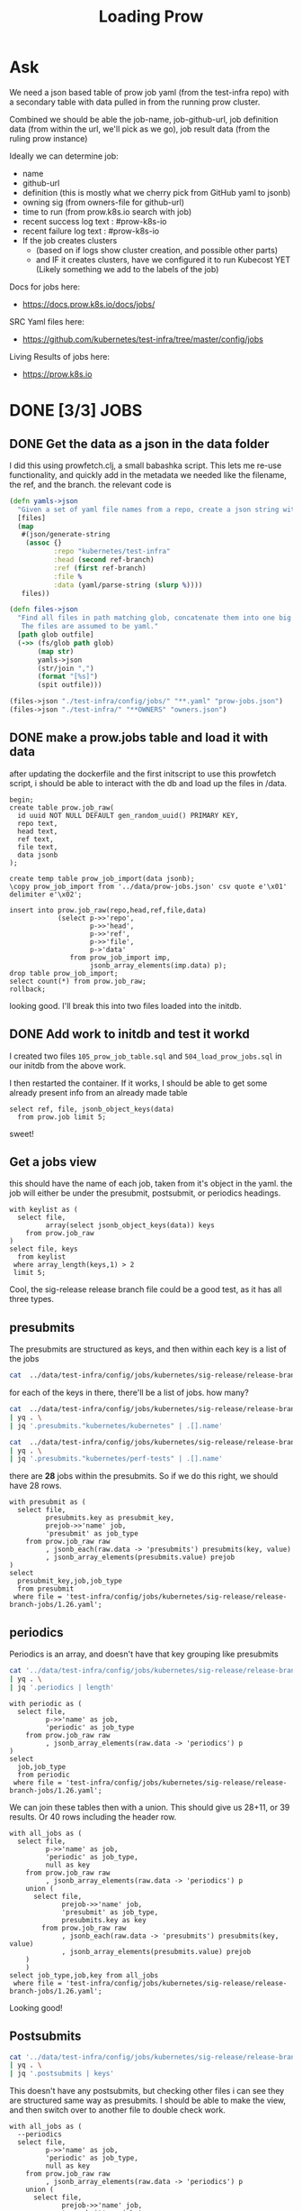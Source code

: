 #+title: Loading Prow
#+PROPERTY: header-args:sql-mode+ :product postgres


* Ask
We need a json based table of prow job yaml (from the test-infra repo) with a secondary table with data pulled in from the running prow cluster.

Combined we should be able the
job-name, job-github-url, job definition data (from within the url, we'll pick as we go), job result data (from the ruling prow instance)

Ideally we can determine job:
- name
- github-url
- definition (this is mostly what we cherry pick from GitHub yaml to jsonb)
- owning sig (from owners-file for github-url)
- time to run (from prow.k8s.io search with job)
- recent success log text : #prow-k8s-io
- recent failure log text : #prow-k8s-io
- If the job creates clusters
  - (based on if logs show cluster creation, and possible other parts)
  - and IF it creates clusters, have we configured it to run Kubecost YET (Likely something we add to the labels of the job)

Docs for jobs here:
- https://docs.prow.k8s.io/docs/jobs/
SRC Yaml files here:
- https://github.com/kubernetes/test-infra/tree/master/config/jobs
Living Results of jobs here:
- https://prow.k8s.io
* DONE [3/3] JOBS
** DONE Get the data as a json in the data folder
I did this using prowfetch.clj, a small babashka script. This lets me re-use functionality, and quickly add in the metadata
we needed like the filename, the ref, and the branch.
the relevant code is
#+begin_src clojure
(defn yamls->json
  "Given a set of yaml file names from a repo, create a json string with the file's data and metadata"
  [files]
  (map
   #(json/generate-string
    (assoc {}
           :repo "kubernetes/test-infra"
           :head (second ref-branch)
           :ref (first ref-branch)
           :file %
           :data (yaml/parse-string (slurp %))))
   files))

(defn files->json
  "Find all files in path matching glob, concatenate them into one big json, and spit that json to the given outfile.
   The files are assumed to be yaml."
  [path glob outfile]
  (->> (fs/glob path glob)
       (map str)
       yamls->json
       (str/join ",")
       (format "[%s]")
       (spit outfile)))

(files->json "./test-infra/config/jobs/" "**.yaml" "prow-jobs.json")
(files->json "./test-infra/" "**OWNERS" "owners.json")
#+end_src
** DONE make a prow.jobs table and load it with data
after updating the dockerfile and the first initscript to use this prowfetch
script, i should be able to interact with the db and load up the files in /data.


#+begin_src sql-mode
begin;
create table prow.job_raw(
  id uuid NOT NULL DEFAULT gen_random_uuid() PRIMARY KEY,
  repo text,
  head text,
  ref text,
  file text,
  data jsonb
);

create temp table prow_job_import(data jsonb);
\copy prow_job_import from '../data/prow-jobs.json' csv quote e'\x01' delimiter e'\x02';

insert into prow.job_raw(repo,head,ref,file,data)
            (select p->>'repo',
                    p->>'head',
                    p->>'ref',
                    p->>'file',
                    p->'data'
               from prow_job_import imp,
                    jsonb_array_elements(imp.data) p);
drop table prow_job_import;
select count(*) from prow.job_raw;
rollback;
#+end_src

#+RESULTS:
#+begin_example
BEGIN
postgres=*# postgres(*# postgres(*# postgres(*# postgres(*# postgres(*# postgres(*# postgres(*# CREATE TABLE
postgres=*# postgres=*# CREATE TABLE
postgres=*# COPY 1
postgres=*# postgres=*# postgres-*# postgres(*# postgres(*# postgres(*# postgres(*# postgres(*# postgres(*# INSERT 0 448
postgres=*# DROP TABLE
postgres=*#  count
-------
   448
(1 row)

postgres=*# COMMIT
#+end_example

looking good. I'll break this into two files loaded into the initdb.
** DONE Add work to initdb and test it workd
I created two files ~105_prow_job_table.sql~ and ~504_load_prow_jobs.sql~ in our initdb from the above work.

I then restarted the container.  If it works, I should be able to get some already present info from an already made table

#+begin_src sql-mode :results output
select ref, file, jsonb_object_keys(data)
  from prow.job limit 5;
#+end_src

#+RESULTS:
:                    ref                    |                                         file                                          | jsonb_object_keys
: ------------------------------------------+---------------------------------------------------------------------------------------+-------------------
:  2da1f1fbc7447b1bf1faf4eea5ce55d5dca11a28 | test-infra/config/jobs/GoogleCloudPlatform/k8s-cluster-bundle/k8s-cluster-bundle.yaml | presubmits
:  2da1f1fbc7447b1bf1faf4eea5ce55d5dca11a28 | test-infra/config/jobs/GoogleCloudPlatform/k8s-cluster-bundle/k8s-cluster-bundle.yaml | postsubmits
:  2da1f1fbc7447b1bf1faf4eea5ce55d5dca11a28 | test-infra/config/jobs/bazelbuild/rules_k8s/rules_k8s_config.yaml                     | presubmits
:  2da1f1fbc7447b1bf1faf4eea5ce55d5dca11a28 | test-infra/config/jobs/cadvisor/cadvisor.yaml                                         | presets
:  2da1f1fbc7447b1bf1faf4eea5ce55d5dca11a28 | test-infra/config/jobs/cadvisor/cadvisor.yaml                                         | periodics
: (5 rows)
:

sweet!

** Get a jobs view
this should have the name of each job, taken from it's object in the yaml.
the job will either be under the presubmit, postsubmit, or periodics headings.

#+begin_src sql-mode
with keylist as (
  select file,
         array(select jsonb_object_keys(data)) keys
    from prow.job_raw
)
select file, keys
  from keylist
 where array_length(keys,1) > 2
 limit 5;
#+end_src

#+RESULTS:
:                                                  file                                                 |                keys
: ------------------------------------------------------------------------------------------------------+------------------------------------
:  test-infra/config/jobs/kubernetes-sigs/secrets-store-csi-driver/secrets-store-csi-driver-config.yaml | {periodics,presubmits,postsubmits}
:  test-infra/config/jobs/kubernetes/sig-release/release-branch-jobs/1.23.yaml                          | {periodics,presubmits,postsubmits}
:  test-infra/config/jobs/kubernetes/sig-release/release-branch-jobs/1.25.yaml                          | {periodics,presubmits,postsubmits}
:  test-infra/config/jobs/kubernetes/sig-release/release-branch-jobs/1.24.yaml                          | {periodics,presubmits,postsubmits}
:  test-infra/config/jobs/kubernetes/sig-release/release-branch-jobs/1.26.yaml                          | {periodics,presubmits,postsubmits}
: (5 rows)
:

Cool, the sig-release release branch file could be a good test, as it has all three types.
** presubmits
The presubmits are structured as keys, and then within each key is a list of the jobs

#+begin_src sh
cat  ../data/test-infra/config/jobs/kubernetes/sig-release/release-branch-jobs/1.26.yaml | yq . | jq '.presubmits | keys'
#+end_src

#+RESULTS:
| [                     |
| kubernetes/kubernetes |
| kubernetes/perf-tests |
| ]                     |

for each of the keys in there, there'll be a list of jobs.  how many?

#+begin_src sh
cat  ../data/test-infra/config/jobs/kubernetes/sig-release/release-branch-jobs/1.26.yaml \
| yq . \
| jq '.presubmits."kubernetes/kubernetes" | .[].name'
#+end_src

#+RESULTS:
| pull-kubernetes-e2e-kops-aws                      |
| pull-kubernetes-e2e-gce                           |
| pull-kubernetes-e2e-gce-canary                    |
| pull-kubernetes-e2e-gce-ubuntu-containerd         |
| pull-kubernetes-e2e-gce-ubuntu-containerd-canary  |
| pull-kubernetes-e2e-gce-ubuntu-containerd-serial  |
| pull-e2e-gce-cloud-provider-disabled              |
| pull-kubernetes-e2e-gce-device-plugin-gpu         |
| pull-kubernetes-verify-govet-levee                |
| pull-kubernetes-e2e-containerd-gce                |
| pull-kubernetes-node-e2e-containerd               |
| pull-kubernetes-node-e2e-containerd-kubetest2     |
| pull-kubernetes-e2e-gce-100-performance           |
| pull-kubernetes-kubemark-e2e-gce-big              |
| pull-kubernetes-kubemark-e2e-gce-scale            |
| pull-kubernetes-conformance-kind-ipv6-parallel    |
| pull-kubernetes-dependencies                      |
| pull-kubernetes-integration                       |
| pull-kubernetes-integration-go-compatibility      |
| pull-kubernetes-e2e-kind                          |
| pull-kubernetes-e2e-kind-ipv6                     |
| pull-kubernetes-conformance-kind-ga-only-parallel |
| pull-kubernetes-unit                              |
| pull-kubernetes-unit-go-compatibility             |
| pull-kubernetes-typecheck                         |
| pull-kubernetes-update                            |
| pull-kubernetes-verify                            |

#+begin_src sh
cat  ../data/test-infra/config/jobs/kubernetes/sig-release/release-branch-jobs/1.26.yaml \
| yq . \
| jq '.presubmits."kubernetes/perf-tests" | .[].name'
#+end_src

#+RESULTS:
| pull-perf-tests-clusterloader2          |
| pull-perf-tests-clusterloader2-kubemark |

there are *28* jobs within the presubmits.  So if we do this right, we should have 28 rows.

#+begin_src sql-mode
with presubmit as (
  select file,
         presubmits.key as presubmit_key,
         prejob->>'name' job,
         'presubmit' as job_type
    from prow.job_raw raw
         , jsonb_each(raw.data -> 'presubmits') presubmits(key, value)
         , jsonb_array_elements(presubmits.value) prejob
)
select
  presubmit_key,job,job_type
  from presubmit
 where file = 'test-infra/config/jobs/kubernetes/sig-release/release-branch-jobs/1.26.yaml';
#+end_src

#+RESULTS:
#+begin_example
     presubmit_key     |                        job                        | job_type
-----------------------+---------------------------------------------------+-----------
 kubernetes/kubernetes | pull-kubernetes-e2e-kops-aws                      | presubmit
 kubernetes/kubernetes | pull-kubernetes-e2e-gce                           | presubmit
 kubernetes/kubernetes | pull-kubernetes-e2e-gce-canary                    | presubmit
 kubernetes/kubernetes | pull-kubernetes-e2e-gce-ubuntu-containerd         | presubmit
 kubernetes/kubernetes | pull-kubernetes-e2e-gce-ubuntu-containerd-canary  | presubmit
 kubernetes/kubernetes | pull-kubernetes-e2e-gce-ubuntu-containerd-serial  | presubmit
 kubernetes/kubernetes | pull-e2e-gce-cloud-provider-disabled              | presubmit
 kubernetes/kubernetes | pull-kubernetes-e2e-gce-device-plugin-gpu         | presubmit
 kubernetes/kubernetes | pull-kubernetes-verify-govet-levee                | presubmit
 kubernetes/kubernetes | pull-kubernetes-e2e-containerd-gce                | presubmit
 kubernetes/kubernetes | pull-kubernetes-node-e2e-containerd               | presubmit
 kubernetes/kubernetes | pull-kubernetes-node-e2e-containerd-kubetest2     | presubmit
 kubernetes/kubernetes | pull-kubernetes-e2e-gce-100-performance           | presubmit
 kubernetes/kubernetes | pull-kubernetes-kubemark-e2e-gce-big              | presubmit
 kubernetes/kubernetes | pull-kubernetes-kubemark-e2e-gce-scale            | presubmit
 kubernetes/kubernetes | pull-kubernetes-conformance-kind-ipv6-parallel    | presubmit
 kubernetes/kubernetes | pull-kubernetes-dependencies                      | presubmit
 kubernetes/kubernetes | pull-kubernetes-integration                       | presubmit
 kubernetes/kubernetes | pull-kubernetes-integration-go-compatibility      | presubmit
 kubernetes/kubernetes | pull-kubernetes-e2e-kind                          | presubmit
 kubernetes/kubernetes | pull-kubernetes-e2e-kind-ipv6                     | presubmit
 kubernetes/kubernetes | pull-kubernetes-conformance-kind-ga-only-parallel | presubmit
 kubernetes/kubernetes | pull-kubernetes-unit                              | presubmit
 kubernetes/kubernetes | pull-kubernetes-unit-go-compatibility             | presubmit
 kubernetes/kubernetes | pull-kubernetes-typecheck                         | presubmit
 kubernetes/kubernetes | pull-kubernetes-update                            | presubmit
 kubernetes/kubernetes | pull-kubernetes-verify                            | presubmit
 kubernetes/perf-tests | pull-perf-tests-clusterloader2                    | presubmit
 kubernetes/perf-tests | pull-perf-tests-clusterloader2-kubemark           | presubmit
(29 rows)

#+end_example
** periodics
Periodics is an array, and doesn't have that key grouping like presubmits
#+begin_src sh
cat '../data/test-infra/config/jobs/kubernetes/sig-release/release-branch-jobs/1.26.yaml' \
| yq . \
| jq '.periodics | length'
#+end_src

#+RESULTS:
: 11

#+begin_src sql-mode
with periodic as (
  select file,
         p->>'name' as job,
         'periodic' as job_type
    from prow.job_raw raw
         , jsonb_array_elements(raw.data -> 'periodics') p
)
select
  job,job_type
  from periodic
 where file = 'test-infra/config/jobs/kubernetes/sig-release/release-branch-jobs/1.26.yaml';
#+end_src

#+RESULTS:
#+begin_example
                     job                      | job_type
----------------------------------------------+----------
 ci-kubernetes-gce-conformance-latest-1-26    | periodic
 ci-kubernetes-e2e-gce-device-plugin-gpu-1-26 | periodic
 ci-kubernetes-kind-e2e-json-logging-1-26     | periodic
 ci-kubernetes-build-1-26                     | periodic
 ci-kubernetes-kubemark-500-gce-1-26          | periodic
 ci-kubernetes-e2e-gci-gce-scalability-1-26   | periodic
 ci-kubernetes-integration-1-26               | periodic
 ci-kubernetes-unit-1-26                      | periodic
 ci-kubernetes-verify-1-26                    | periodic
 ci-kubernetes-kind-e2e-parallel-1-26         | periodic
 ci-kubernetes-kind-ipv6-e2e-parallel-1-26    | periodic
(11 rows)

#+end_example

We can join these tables then with a union.  This should give us 28+11, or 39 results.  Or 40 rows including the header row.

#+begin_src sql-mode
with all_jobs as (
  select file,
         p->>'name' as job,
         'periodic' as job_type,
         null as key
    from prow.job_raw raw
         , jsonb_array_elements(raw.data -> 'periodics') p
    union (
      select file,
             prejob->>'name' job,
             'presubmit' as job_type,
             presubmits.key as key
        from prow.job_raw raw
             , jsonb_each(raw.data -> 'presubmits') presubmits(key, value)
             , jsonb_array_elements(presubmits.value) prejob
    )
    )
select job_type,job,key from all_jobs
 where file = 'test-infra/config/jobs/kubernetes/sig-release/release-branch-jobs/1.26.yaml';
#+end_src

#+RESULTS:
#+begin_example
 job_type  |                        job                        |          key
-----------+---------------------------------------------------+-----------------------
 presubmit | pull-kubernetes-verify                            | kubernetes/kubernetes
 periodic  | ci-kubernetes-verify-1-26                         |
 periodic  | ci-kubernetes-kind-e2e-parallel-1-26              |
 presubmit | pull-kubernetes-e2e-kind                          | kubernetes/kubernetes
 periodic  | ci-kubernetes-e2e-gce-device-plugin-gpu-1-26      |
 presubmit | pull-kubernetes-e2e-gce-100-performance           | kubernetes/kubernetes
 presubmit | pull-kubernetes-conformance-kind-ga-only-parallel | kubernetes/kubernetes
 presubmit | pull-kubernetes-e2e-containerd-gce                | kubernetes/kubernetes
 presubmit | pull-kubernetes-e2e-gce                           | kubernetes/kubernetes
 presubmit | pull-kubernetes-node-e2e-containerd-kubetest2     | kubernetes/kubernetes
 periodic  | ci-kubernetes-e2e-gci-gce-scalability-1-26        |
 presubmit | pull-e2e-gce-cloud-provider-disabled              | kubernetes/kubernetes
 periodic  | ci-kubernetes-kubemark-500-gce-1-26               |
 presubmit | pull-kubernetes-e2e-gce-ubuntu-containerd         | kubernetes/kubernetes
 presubmit | pull-kubernetes-dependencies                      | kubernetes/kubernetes
 presubmit | pull-kubernetes-e2e-gce-ubuntu-containerd-serial  | kubernetes/kubernetes
 presubmit | pull-kubernetes-verify-govet-levee                | kubernetes/kubernetes
 presubmit | pull-kubernetes-e2e-gce-ubuntu-containerd-canary  | kubernetes/kubernetes
 presubmit | pull-kubernetes-integration-go-compatibility      | kubernetes/kubernetes
 presubmit | pull-kubernetes-node-e2e-containerd               | kubernetes/kubernetes
 periodic  | ci-kubernetes-integration-1-26                    |
 periodic  | ci-kubernetes-build-1-26                          |
 presubmit | pull-kubernetes-kubemark-e2e-gce-scale            | kubernetes/kubernetes
 presubmit | pull-kubernetes-e2e-gce-canary                    | kubernetes/kubernetes
 presubmit | pull-kubernetes-e2e-kops-aws                      | kubernetes/kubernetes
 periodic  | ci-kubernetes-kind-e2e-json-logging-1-26          |
 periodic  | ci-kubernetes-gce-conformance-latest-1-26         |
 presubmit | pull-kubernetes-unit-go-compatibility             | kubernetes/kubernetes
 periodic  | ci-kubernetes-unit-1-26                           |
 periodic  | ci-kubernetes-kind-ipv6-e2e-parallel-1-26         |
 presubmit | pull-perf-tests-clusterloader2                    | kubernetes/perf-tests
 presubmit | pull-kubernetes-e2e-gce-device-plugin-gpu         | kubernetes/kubernetes
 presubmit | pull-kubernetes-e2e-kind-ipv6                     | kubernetes/kubernetes
 presubmit | pull-kubernetes-integration                       | kubernetes/kubernetes
 presubmit | pull-perf-tests-clusterloader2-kubemark           | kubernetes/perf-tests
 presubmit | pull-kubernetes-update                            | kubernetes/kubernetes
 presubmit | pull-kubernetes-conformance-kind-ipv6-parallel    | kubernetes/kubernetes
 presubmit | pull-kubernetes-unit                              | kubernetes/kubernetes
 presubmit | pull-kubernetes-kubemark-e2e-gce-big              | kubernetes/kubernetes
 presubmit | pull-kubernetes-typecheck                         | kubernetes/kubernetes
(40 rows)

#+end_example

Looking good!
** Postsubmits

#+begin_src sh
cat '../data/test-infra/config/jobs/kubernetes/sig-release/release-branch-jobs/1.26.yaml' \
| yq . \
| jq '.postsubmits | keys'
#+end_src

#+RESULTS:
: []

This doesn't have any postsubmits, but checking other files i can see they are structured same way as presubmits.
I should be able to make the view, and then switch over to another file to double check work.
#+begin_src sql-mode
with all_jobs as (
  --periodics
  select file,
         p->>'name' as job,
         'periodic' as job_type,
         null as key
    from prow.job_raw raw
         , jsonb_array_elements(raw.data -> 'periodics') p
    union (
      select file,
             prejob->>'name' job,
             'presubmit' as job_type,
             presubmits.key as key
        from prow.job_raw raw
             , jsonb_each(raw.data -> 'presubmits') presubmits(key, value)
             , jsonb_array_elements(presubmits.value) prejob)
    union (
      select file,
             postjob->>'name' job,
             'postsubmit' as job_type,
             post.key as key
        from prow.job_raw raw
             , jsonb_each(raw.data -> 'postsubmits') post(key, value)
             , jsonb_array_elements(post.value) postjob)
    )
select count(*)
  from all_jobs
 where file = 'test-infra/config/jobs/kubernetes/sig-release/release-branch-jobs/1.26.yaml';

#+end_src

#+RESULTS:
:  count
: -------
:     40
: (1 row)
:

** double check work
I want to investigate another file that has all three job types:
: test-infra/config/jobs/kubernetes-sigs/secrets-store-csi-driver/secrets-store-csi-driver-config.yaml

#+begin_src sh
cat "../data/test-infra/config/jobs/kubernetes-sigs/secrets-store-csi-driver/secrets-store-csi-driver-config.yaml" \
    | yq . \
    | jq ". | keys"
#+end_src

#+RESULTS:
| [           |
| periodics   |
| postsubmits |
| presubmits  |
| ]           |

#+begin_src sh
cat "../data/test-infra/config/jobs/kubernetes-sigs/secrets-store-csi-driver/secrets-store-csi-driver-config.yaml" \
    | yq . \
    | jq '.presubmits."kubernetes-sigs/secrets-store-csi-driver" | length'
#+end_src

#+RESULTS:
: 20
20 pre jobs, and

#+begin_src sh
cat "../data/test-infra/config/jobs/kubernetes-sigs/secrets-store-csi-driver/secrets-store-csi-driver-config.yaml" \
    | yq . \
    | jq '.postsubmits."kubernetes-sigs/secrets-store-csi-driver" | length'
#+end_src

#+RESULTS:
: 4

4 post jobs, and

#+begin_src sh
cat "../data/test-infra/config/jobs/kubernetes-sigs/secrets-store-csi-driver/secrets-store-csi-driver-config.yaml" \
    | yq . \
    | jq '.periodics | length'
#+end_src

#+RESULTS:
: 3

3 periodics.  so 27 jobs in total.  let's double check



#+begin_src sql-mode
with all_jobs as (
  --periodics
  select file,
         p->>'name' as job,
         'periodic' as job_type,
         null as key,
         p as data
    from prow.job_raw raw
         , jsonb_array_elements(raw.data -> 'periodics') p
           union (
             select file,
                    prejob->>'name' job,
                    'presubmit' as job_type,
                    presubmits.key as key,
                    prejob as data
               from prow.job_raw raw
                    , jsonb_each(raw.data -> 'presubmits') presubmits(key, value)
                    , jsonb_array_elements(presubmits.value) prejob)
           union (
             select file,
                    postjob->>'name' job,
                    'postsubmit' as job_type,
                    post.key as key,
                    postjob as data
               from prow.job_raw raw
                    , jsonb_each(raw.data -> 'postsubmits') post(key, value)
                    , jsonb_array_elements(post.value) postjob)
)
select job_type,job,key
  from prow.job
 where file = 'test-infra/config/jobs/kubernetes-sigs/secrets-store-csi-driver/secrets-store-csi-driver-config.yaml'
 order by job_type;

#+end_src

#+RESULTS:
#+begin_example
  job_type  |                                 job                                 |                   key
------------+---------------------------------------------------------------------+------------------------------------------
 periodic   | periodic-secrets-store-csi-driver-image-scan                        |
 periodic   | periodic-secrets-store-csi-driver-inplace-upgrade-test-e2e-provider |
 periodic   | periodic-secrets-store-csi-driver-upgrade-test-azure                |
 postsubmit | secrets-store-csi-driver-e2e-gcp-postsubmit                         | kubernetes-sigs/secrets-store-csi-driver
 postsubmit | secrets-store-csi-driver-e2e-azure-postsubmit                       | kubernetes-sigs/secrets-store-csi-driver
 postsubmit | secrets-store-csi-driver-e2e-vault-postsubmit                       | kubernetes-sigs/secrets-store-csi-driver
 postsubmit | secrets-store-csi-driver-e2e-aws-postsubmit                         | kubernetes-sigs/secrets-store-csi-driver
 presubmit  | pull-secrets-store-csi-driver-e2e-provider-k8s-1-23-13              | kubernetes-sigs/secrets-store-csi-driver
 presubmit  | pull-secrets-store-csi-driver-e2e-azure                             | kubernetes-sigs/secrets-store-csi-driver
 presubmit  | pull-secrets-store-csi-driver-e2e-deploy-manifest-azure             | kubernetes-sigs/secrets-store-csi-driver
 presubmit  | pull-secrets-store-csi-driver-e2e-gcp                               | kubernetes-sigs/secrets-store-csi-driver
 presubmit  | release-secrets-store-csi-driver-e2e-aws                            | kubernetes-sigs/secrets-store-csi-driver
 presubmit  | release-secrets-store-csi-driver-e2e-vault                          | kubernetes-sigs/secrets-store-csi-driver
 presubmit  | pull-secrets-store-csi-driver-e2e-provider-k8s-1-26-0               | kubernetes-sigs/secrets-store-csi-driver
 presubmit  | pull-secrets-store-csi-driver-build                                 | kubernetes-sigs/secrets-store-csi-driver
 presubmit  | release-secrets-store-csi-driver-e2e-gcp                            | kubernetes-sigs/secrets-store-csi-driver
 presubmit  | pull-secrets-store-csi-driver-image-scan                            | kubernetes-sigs/secrets-store-csi-driver
 presubmit  | pull-secrets-store-csi-driver-unit                                  | kubernetes-sigs/secrets-store-csi-driver
 presubmit  | pull-secrets-store-csi-driver-e2e-akeyless                          | kubernetes-sigs/secrets-store-csi-driver
 presubmit  | release-secrets-store-csi-driver-e2e-azure                          | kubernetes-sigs/secrets-store-csi-driver
 presubmit  | pull-secrets-store-csi-driver-e2e-aws                               | kubernetes-sigs/secrets-store-csi-driver
 presubmit  | pull-secrets-store-csi-driver-e2e-provider-k8s-1-24-7               | kubernetes-sigs/secrets-store-csi-driver
 presubmit  | pull-secrets-store-csi-driver-e2e-windows                           | kubernetes-sigs/secrets-store-csi-driver
 presubmit  | pull-secrets-store-csi-driver-e2e-provider-k8s-1-25-3               | kubernetes-sigs/secrets-store-csi-driver
 presubmit  | pull-secrets-store-csi-driver-e2e-vault                             | kubernetes-sigs/secrets-store-csi-driver
 presubmit  | pull-secrets-store-csi-driver-sanity                                | kubernetes-sigs/secrets-store-csi-driver
 presubmit  | pull-secrets-store-csi-driver-lint                                  | kubernetes-sigs/secrets-store-csi-driver
(27 rows)

#+end_example

This looks good.  I'm going to make it as a view, and then make sure I can pull the data from a type of job.

#+begin_src sql-mode
begin;
create view prow.job as (
  --periodics
  select file,
         p->>'name' as job,
         'periodic' as job_type,
         null as key,
         p as data
    from prow.job_raw raw
         , jsonb_array_elements(raw.data -> 'periodics') p
           union (
             --presubmits
             select file,
                    prejob->>'name' job,
                    'presubmit' as job_type,
                    presubmits.key as key,
                    prejob as data
               from prow.job_raw raw
                    , jsonb_each(raw.data -> 'presubmits') presubmits(key, value)
                    , jsonb_array_elements(presubmits.value) prejob)
           union (
             --postsubmits
             select file,
                    postjob->>'name' job,
                    'postsubmit' as job_type,
                    post.key as key,
                    postjob as data
               from prow.job_raw raw
                    , jsonb_each(raw.data -> 'postsubmits') post(key, value)
                    , jsonb_array_elements(post.value) postjob)
);

select job, data->>'cluster'
  from prow.job
 where job_type = 'periodic'
   and data->>'cluster' is not null
 limit 1;
commit;
#+end_src

#+RESULTS:
: BEGIN
: postgres=*# postgres(*# postgres(*# postgres(*# postgres(*# postgres(*# postgres(*# postgres(*# postgres(*# postgres(*# postgres(*# postgres(*# postgres(*# postgres(*# postgres(*# postgres(*# postgres(*# postgres(*# postgres(*# postgres(*# postgres(*# postgres(*# postgres(*# postgres(*# postgres(*# postgres(*# postgres(*# postgres(*# postgres(*# postgres(*# CREATE VIEW
: postgres=*# postgres=*# postgres-*# postgres-*# postgres-*# postgres-*#                      job                      |           ?column?
: ----------------------------------------------+------------------------------
:  cluster-api-provider-aws-push-images-nightly | k8s-infra-prow-build-trusted
: (1 row)
:
: postgres=*# COMMIT

Beautiful!  Let's commit that view!!

** exploring prow.job
#+begin_src sql-mode
select count(*)
  from prow.job;
#+end_src

#+RESULTS:
:  count
: -------
:   2875
: (1 row)
:

#+begin_src sql-mode
select count(*)
  from prow.job
 where data->>'cluster' is not null;
#+end_src

#+RESULTS:
:  count
: -------
:    686
: (1 row)
:

#+begin_src sql-mode
with c as(
  select
    data->>'cluster' as cluster,
    count(*) as total_jobs,
    count(*) filter(where job_type = 'periodic') as periodics,
    count(*) filter(where job_type = 'presubmit') as presubmits,
    count(*) filter(where job_type = 'postsubmit') as postsubmits
    from prow.job
   where data->>'cluster' is not null
   group by data->>'cluster'
)
select case grouping(c.cluster) when 0 then c.cluster::text else 'Total' end as cluster,
       sum(total_jobs) as total_jobs,
       sum(periodics) as periodics,
       sum(presubmits) as presubmits,
       sum(postsubmits) as postsubmits
  from c
 group by grouping sets((c.cluster,c.total_jobs,c.periodics,c.presubmits,c.postsubmits),())
          ;
#+end_src



#+RESULTS:
:                cluster               | total_jobs | periodics | presubmits | postsubmits
: -------------------------------------+------------+-----------+------------+-------------
:  gke_rules-k8s_us-central1-f_testing |          1 |         0 |          1 |           0
:  k8s-infra-prow-build                |        412 |       218 |        194 |           0
:  k8s-infra-prow-build-trusted        |        243 |        60 |          0 |         183
:  test-infra-trusted                  |         30 |        10 |          0 |          20
:  Total                               |        686 |       288 |        195 |         203
: (5 rows)
:

#+begin_src

#+end_src

** DONE [3/3] OWNERS
*** DONE Get the data as a json in the data folder
Same as prow.job, using prowfetch.clj
*** DONE make a prow.owners table and load it with data
after updating the dockerfile and the first initscript to use this prowfetch
script, i should be able to interact with the db and load up the files in /data.

#+begin_src sql-mode
begin;
-- create table prow.owners(
--   id uuid NOT NULL DEFAULT gen_random_uuid() PRIMARY KEY,
--   repo text,
--   head text,
--   ref text,
--   file text,
--   data jsonb
-- );

create temp table prow_owners_raw(data jsonb);
\copy prow_owners_raw from '../data/owners.json' csv quote e'\x01' delimiter e'\x02';

select count(*) from prow_owners_raw;

insert into prow.owners(repo,head,ref,file,data)
            (select p->>'repo',
                    p->>'head',
                    p->>'ref',
                    p->>'file',
                    p->'data'
               from prow_owners_raw raw,
                    jsonb_array_elements(raw.data) p);
drop table prow_owners_raw;
rollback;
#+end_src

#+RESULTS:
#+begin_example
BEGIN
postgres=*# postgres=*# postgres=*# postgres=*# postgres=*# postgres=*# postgres=*# postgres=*# postgres=*# postgres=*# CREATE TABLE
postgres=*# COPY 1
postgres=*# postgres=*#  count
-------
     1
(1 row)

postgres=*# postgres=*# postgres-*# postgres(*# postgres(*# postgres(*# postgres(*# postgres(*# postgres(*# INSERT 0 267
postgres=*# DROP TABLE
postgres=*# COMMIT
#+end_example

Now, convert this to init scripts
*** DONE Add work to initdb and test it workd
I created two files ~106_prow_owners_table.sql~ and ~505_load_prow_owners.sql~ in our initdb from the above work.

I then restarted the container.  If it works, I should be able to get some already present info from an already made table

#+begin_src sql-mode :results output
select ref, file,
       jsonb_object_keys(data) as top_level_keys
  from prow.owners
 where file = 'test-infra/OWNERS';
#+end_src

#+RESULTS:
:                    ref                    |       file        |   top_level_keys
: ------------------------------------------+-------------------+--------------------
:  2da1f1fbc7447b1bf1faf4eea5ce55d5dca11a28 | test-infra/OWNERS | labels
:  2da1f1fbc7447b1bf1faf4eea5ce55d5dca11a28 | test-infra/OWNERS | approvers
:  2da1f1fbc7447b1bf1faf4eea5ce55d5dca11a28 | test-infra/OWNERS | reviewers
:  2da1f1fbc7447b1bf1faf4eea5ce55d5dca11a28 | test-infra/OWNERS | emeritus_approvers
: (4 rows)
:

* DONE DECK
This pulls from our prow-deck.js, and the data shoudld be relatively simpler than the first two
#+begin_src bash :results output
cat ../data/prow-deck.json | jq ".[0]"
#+end_src

#+RESULTS:
#+begin_example
{
  "type": "periodic",
  "refs": {
    "org": "",
    "repo": ""
  },
  "refs_key": "",
  "job": "ci-k8s-infra-build-cluster-prow-build",
  "build_id": "1628863647398760448",
  "context": "",
  "started": "1677186331",
  "finished": "",
  "duration": "",
  "state": "pending",
  "description": "Job triggered.",
  "url": "https://prow.k8s.io/view/gs/kubernetes-jenkins/logs/ci-k8s-infra-build-cluster-prow-build/1628863647398760448",
  "pod_name": "ce5314c2-b3bd-11ed-8bad-566420431476",
  "agent": "kubernetes",
  "prow_job": "ce5314c2-b3bd-11ed-8bad-566420431476"
}
#+end_example

#+begin_src sql-mode
begin;
create table prow.deck(
  id uuid not null default gen_random_uuid() primary key,
  refs_key text,
  job text,
  build_id text,
  context text,
  started timestamp,
  finished timestamp,
  duration text,
  state text,
  description text,
  url text,
  pod_name text,
  agent text,
  prow_job text
);

create temporary table prow_deck_import(data jsonb);
\copy prow_deck_import from '../data/prow-deck.json' csv quote e'\x01' delimiter e'\x02';
select count(*) from prow_deck_import;
insert into prow.deck(refs_key, job,build_id,context,started,finished,duration,state,description,url,pod_name,agent,prow_job)
select
  d->>'refs_key',
  d->>'job',
  d->>'build_id',
  d->>'context',
  to_timestamp((d->>'started')::bigint),
  case when (d->>'finished') != ''
    then (d->>'finished')::timestamp
  else null
  end as finished,
  d->>'duration',
  d->>'state',
  d->>'description',
  d->>'url',
  d->>'pod_name',
  d->>'agent',
  d->>'prow_job'
  from prow_deck_import deck,
       jsonb_array_elements(deck.data) d;

commit;
#+end_src

* TODO Prow Job Logs
for the successful jobs, let's load in their logs so we can explore further.

#+begin_src sql-mode
select job from prow.job limit 5;
#+end_src

#+RESULTS:
:            job
: --------------------------
:  pull-rules-k8s-e2e
:  ci-cadvisor-e2e
:  pull-cadvisor-e2e
:  pull-containerd-build
:  pull-containerd-node-e2e
: (5 rows)
:

#+begin_src sql-mode
\d+ prow.deck
#+end_src

#+RESULTS:
#+begin_example
                                                                  Table "prow.deck"
   Column    |            Type             | Collation | Nullable |      Default      | Storage  | Compression | Stats target |      Description
-------------+-----------------------------+-----------+----------+-------------------+----------+-------------+--------------+-----------------------
 id          | uuid                        |           | not null | gen_random_uuid() | plain    |             |              | Auto generated row id
 refs_key    | text                        |           |          |                   | extended |             |              |
 job         | text                        |           |          |                   | extended |             |              |
 build_id    | text                        |           |          |                   | extended |             |              |
 context     | text                        |           |          |                   | extended |             |              |
 started     | timestamp without time zone |           |          |                   | plain    |             |              |
 finished    | timestamp without time zone |           |          |                   | plain    |             |              |
 duration    | text                        |           |          |                   | extended |             |              |
 state       | text                        |           |          |                   | extended |             |              |
 description | text                        |           |          |                   | extended |             |              |
 url         | text                        |           |          |                   | extended |             |              |
 pod_name    | text                        |           |          |                   | extended |             |              |
 agent       | text                        |           |          |                   | extended |             |              |
 prow_job    | text                        |           |          |                   | extended |             |              |
Indexes:
    "deck_pkey" PRIMARY KEY, btree (id)
Access method: heap

#+end_example

#+begin_src sql-mode :results output
select url
  from prow.deck
 where state = 'success'
 group by job, build_id,started,url
 order by started
 limit 3;
#+end_src

#+RESULTS:
:                                                         url
: --------------------------------------------------------------------------------------------------------------------
:  https://prow.k8s.io/view/gs/kubernetes-jenkins/logs/e2e-kops-grid-calico-rhel8-k24-ko25/1627781808819015680
:  https://prow.k8s.io/view/gs/kubernetes-jenkins/logs/e2e-kops-grid-kubenet-amzn2-k24-ko26/1627783822240124928
:  https://prow.k8s.io/view/gs/kubernetes-jenkins/logs/e2e-kops-grid-cilium-etcd-rhel8-k23-docker/1627794644144230400
: (3 rows)
:
* Prow artifacts

Once i have the prow artifacts json loaded, via prowfetch, it's relatively straightforward loading them in.

#+begin_src sql-mode
begin;
create table prow.artifact(
  id uuid NOT NULL DEFAULT gen_random_uuid() PRIMARY KEY,
  job text,
  build_id text,
  artifact_url text,
  size text,
  modified text
);

create temporary table prow_artifact_import(data jsonb);

\copy prow_artifact_import from '../data/job-logs.json' csv quote e'\x01' delimiter e'\x02';

select count(*) from prow_artifact_import;

insert into prow.artifact(job,build_id,artifact_url,size,modified)
select job->>'job',
       job->>'build_id',
       artifact->>'href',
       artifact->>'size',
       artifact->>'modified'
  from prow_artifact_import import,
       jsonb_array_elements(import.data) job,
       jsonb_array_elements(job->'artifacts') artifact;

select job,build_id, artifact_url,size from prow.artifact group by job,build_id,artifact_url,size order by job limit 10;
rollback;
#+end_src


I mae up files for all this, so we can now do stuff like

#+begin_src sql-mode
select artifact_url from prow.artifact limit 5;
#+end_src

#+RESULTS:
:                                                                          artifact_url
: --------------------------------------------------------------------------------------------------------------------------------------------------------------
:  https://storage.googleapis.com/kubernetes-jenkins/pr-logs/pull/kubernetes-sigs_kubespray/9838/pull-kubespray-yamllint/1630712767818240000/build-log.txt
:  https://storage.googleapis.com/kubernetes-jenkins/pr-logs/pull/kubernetes-sigs_kubespray/9838/pull-kubespray-yamllint/1630712767818240000/clone-log.txt
:  https://storage.googleapis.com/kubernetes-jenkins/pr-logs/pull/kubernetes-sigs_kubespray/9838/pull-kubespray-yamllint/1630712767818240000/clone-records.json
:  https://storage.googleapis.com/kubernetes-jenkins/pr-logs/pull/kubernetes-sigs_kubespray/9838/pull-kubespray-yamllint/1630712767818240000/finished.json
:  https://storage.googleapis.com/kubernetes-jenkins/pr-logs/pull/kubernetes-sigs_kubespray/9838/pull-kubespray-yamllint/1630712767818240000/podinfo.json
: (5 rows)
:
* Next
- clean up the tables to make sure the foreign keys are linkedf
